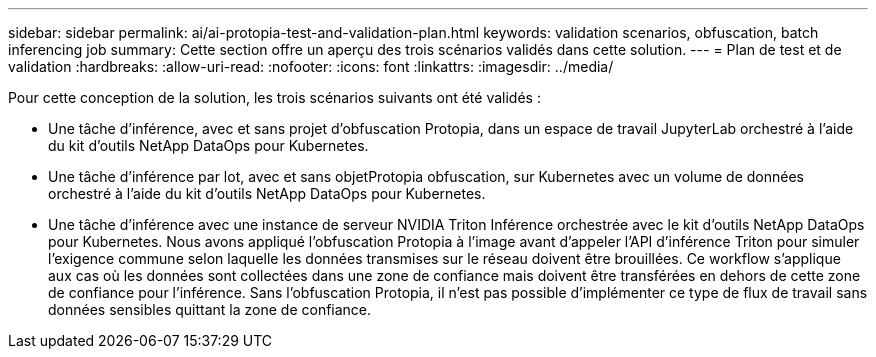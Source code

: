---
sidebar: sidebar 
permalink: ai/ai-protopia-test-and-validation-plan.html 
keywords: validation scenarios, obfuscation, batch inferencing job 
summary: Cette section offre un aperçu des trois scénarios validés dans cette solution. 
---
= Plan de test et de validation
:hardbreaks:
:allow-uri-read: 
:nofooter: 
:icons: font
:linkattrs: 
:imagesdir: ../media/


[role="lead"]
Pour cette conception de la solution, les trois scénarios suivants ont été validés :

* Une tâche d'inférence, avec et sans projet d'obfuscation Protopia, dans un espace de travail JupyterLab orchestré à l'aide du kit d'outils NetApp DataOps pour Kubernetes.
* Une tâche d'inférence par lot, avec et sans objetProtopia obfuscation, sur Kubernetes avec un volume de données orchestré à l'aide du kit d'outils NetApp DataOps pour Kubernetes.
* Une tâche d'inférence avec une instance de serveur NVIDIA Triton Inférence orchestrée avec le kit d'outils NetApp DataOps pour Kubernetes. Nous avons appliqué l'obfuscation Protopia à l'image avant d'appeler l'API d'inférence Triton pour simuler l'exigence commune selon laquelle les données transmises sur le réseau doivent être brouillées. Ce workflow s'applique aux cas où les données sont collectées dans une zone de confiance mais doivent être transférées en dehors de cette zone de confiance pour l'inférence. Sans l'obfuscation Protopia, il n'est pas possible d'implémenter ce type de flux de travail sans données sensibles quittant la zone de confiance.

